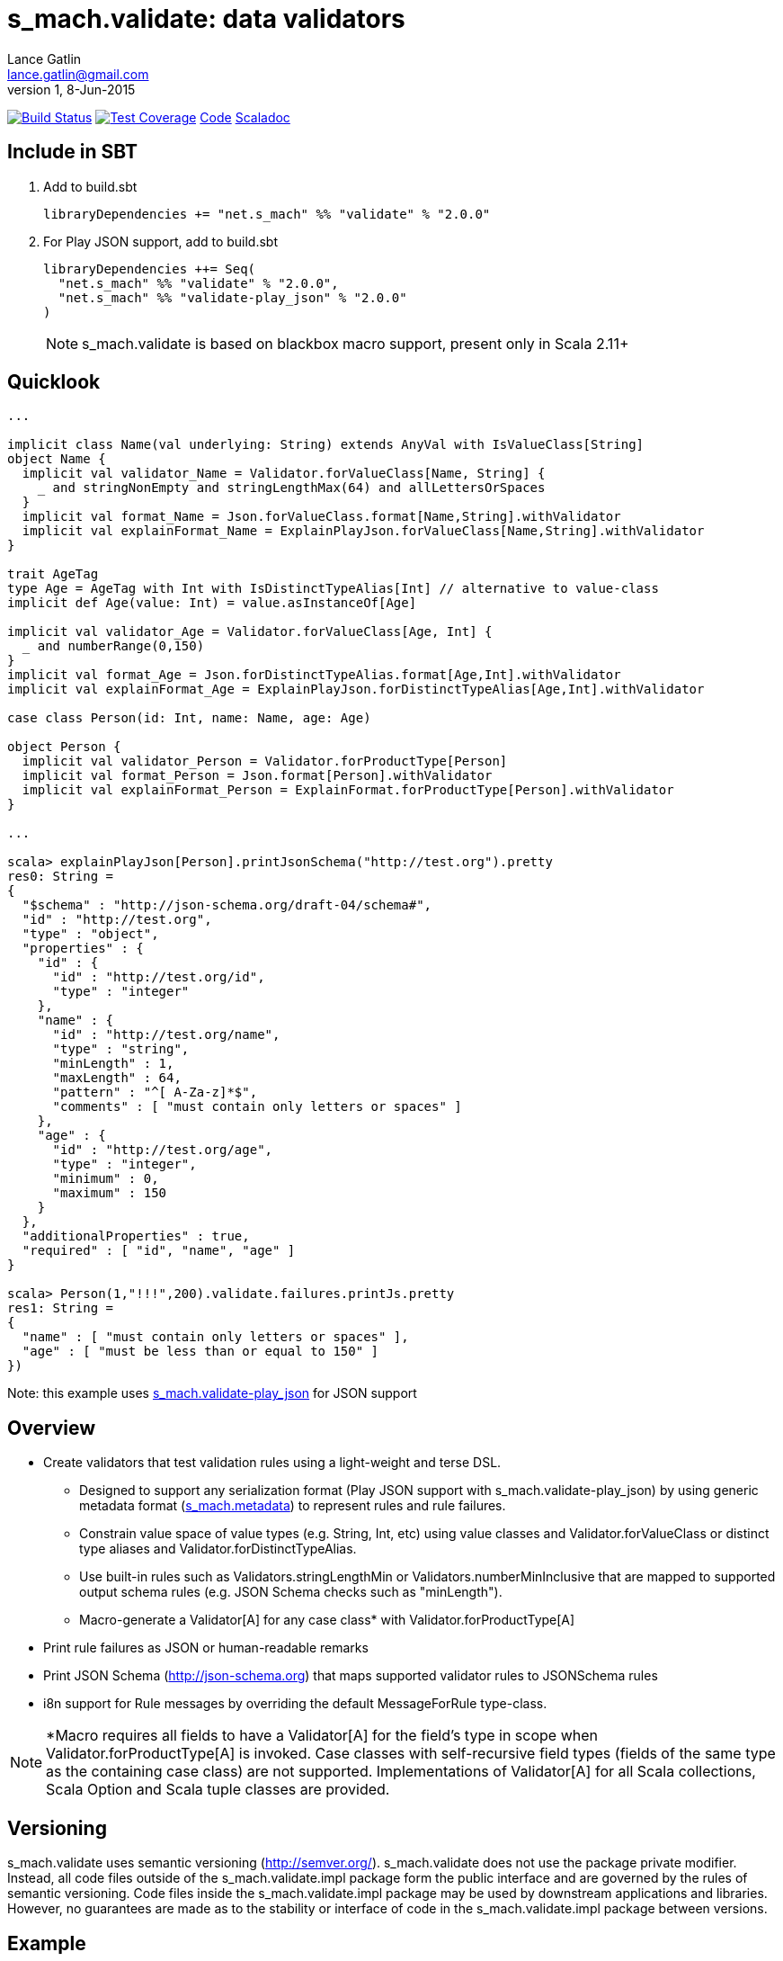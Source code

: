 = s_mach.validate: data validators
Lance Gatlin <lance.gatlin@gmail.com>
v1,8-Jun-2015
:blogpost-status: unpublished
:blogpost-categories: s_mach, scala

image:https://travis-ci.org/S-Mach/s_mach.validate.svg[Build Status, link="https://travis-ci.org/S-Mach/s_mach.validate"]  image:https://coveralls.io/repos/S-Mach/s_mach.validate/badge.png?branch=master[Test Coverage,link="https://coveralls.io/r/S-Mach/s_mach.validate"] https://github.com/S-Mach/s_mach.validate[Code] http://s-mach.github.io/s_mach.validate/#s_mach.validate.package[Scaladoc]

== Include in SBT

1. Add to +build.sbt+
+
[source,sbt,numbered]
----
libraryDependencies += "net.s_mach" %% "validate" % "2.0.0"
----
2. For Play JSON support, add to +build.sbt+
+
[source,sbt,numbered]
----
libraryDependencies ++= Seq(
  "net.s_mach" %% "validate" % "2.0.0",
  "net.s_mach" %% "validate-play_json" % "2.0.0"
)
----
NOTE: +s_mach.validate+ is based on blackbox macro support, present only in Scala 2.11+

== Quicklook
----
...

implicit class Name(val underlying: String) extends AnyVal with IsValueClass[String]
object Name {
  implicit val validator_Name = Validator.forValueClass[Name, String] {
    _ and stringNonEmpty and stringLengthMax(64) and allLettersOrSpaces
  }
  implicit val format_Name = Json.forValueClass.format[Name,String].withValidator
  implicit val explainFormat_Name = ExplainPlayJson.forValueClass[Name,String].withValidator
}

trait AgeTag
type Age = AgeTag with Int with IsDistinctTypeAlias[Int] // alternative to value-class
implicit def Age(value: Int) = value.asInstanceOf[Age]

implicit val validator_Age = Validator.forValueClass[Age, Int] {
  _ and numberRange(0,150)
}
implicit val format_Age = Json.forDistinctTypeAlias.format[Age,Int].withValidator
implicit val explainFormat_Age = ExplainPlayJson.forDistinctTypeAlias[Age,Int].withValidator

case class Person(id: Int, name: Name, age: Age)

object Person {
  implicit val validator_Person = Validator.forProductType[Person]
  implicit val format_Person = Json.format[Person].withValidator
  implicit val explainFormat_Person = ExplainFormat.forProductType[Person].withValidator
}

...

scala> explainPlayJson[Person].printJsonSchema("http://test.org").pretty
res0: String =
{
  "$schema" : "http://json-schema.org/draft-04/schema#",
  "id" : "http://test.org",
  "type" : "object",
  "properties" : {
    "id" : {
      "id" : "http://test.org/id",
      "type" : "integer"
    },
    "name" : {
      "id" : "http://test.org/name",
      "type" : "string",
      "minLength" : 1,
      "maxLength" : 64,
      "pattern" : "^[ A-Za-z]*$",
      "comments" : [ "must contain only letters or spaces" ]
    },
    "age" : {
      "id" : "http://test.org/age",
      "type" : "integer",
      "minimum" : 0,
      "maximum" : 150
    }
  },
  "additionalProperties" : true,
  "required" : [ "id", "name", "age" ]
}

scala> Person(1,"!!!",200).validate.failures.printJs.pretty
res1: String =
{
  "name" : [ "must contain only letters or spaces" ],
  "age" : [ "must be less than or equal to 150" ]
})
----
Note: this example uses https://github.com/S-Mach/s_mach.validate-play_json[+s_mach.validate-play_json+] for JSON support

== Overview
* Create validators that test validation rules using a light-weight and terse DSL.
** Designed to support any serialization format (Play JSON support with +s_mach.validate-play_json+) by
using generic metadata format (https://github.com/S-Mach/s_mach.metadata[+s_mach.metadata+]) to represent rules and
 rule failures.
** Constrain value space of value types (e.g. String, Int, etc) using value classes and +Validator.forValueClass+ or
 distinct type aliases and +Validator.forDistinctTypeAlias+.
** Use built-in rules such as +Validators.stringLengthMin+ or +Validators.numberMinInclusive+ that are mapped to
supported output schema rules (e.g. JSON Schema checks such as "minLength").
** Macro-generate a +Validator[A]+ for any case class* with +Validator.forProductType[A]+
* Print rule failures as JSON or human-readable remarks
* Print JSON Schema (http://json-schema.org) that maps supported validator rules to JSONSchema rules
* i8n support for +Rule+ messages by overriding the default +MessageForRule+ type-class.

NOTE: *Macro requires all fields to have a +Validator[A]+ for the field's type in scope when
+Validator.forProductType[A]+ is invoked. Case classes with self-recursive field types (fields of the same type as
the containing case class) are not supported. Implementations of +Validator[A]+ for all Scala collections,
Scala Option and Scala tuple classes are provided.

== Versioning
+s_mach.validate+ uses semantic versioning (http://semver.org/).
+s_mach.validate+ does not use the package private modifier. Instead, all code
files outside of the +s_mach.validate.impl+ package form the public interface
and are governed by the rules of semantic versioning. Code files inside the
+s_mach.validate.impl+ package may be used by downstream applications and
libraries. However, no guarantees are made as to the stability or interface of
code in the +s_mach.validate.impl+ package between versions.

== Example

----

$ sbt
[info] Set current project to validate (in build file:/Users/lancegatlin/Code/s_mach.validate/)
> project validate-play-json
[info] Set current project to validate-play-json (in build file:/Users/lancegatlin/Code/s_mach.validate/)
> test:console
Welcome to Scala version 2.11.6 (Java HotSpot(TM) 64-Bit Server VM, Java 1.8.0_40).
Type in expressions to have them evaluated.
Type :help for more information.

scala> :paste
// Entering paste mode (ctrl-D to finish)

import scala.collection.immutable.StringOps
import s_mach.validate._
import play.api.libs.json._
import s_mach.validate.play_json._

// Use Scala value-class to restrict the value space of String
// Name can be treated as String in code
// See http://docs.scala-lang.org/overviews/core/value-classes.html
implicit class Name(
  val underlying: String
) extends AnyVal with IsValueClass[String]
object Name {
  import scala.language.implicitConversions
  // Because Scala doesn't support recursive implicit resolution, need to
  // add an implicit here to support using Name with StringOps methods such
  // as foreach, map, etc
  implicit def stringOps_Name(name: Name) = new StringOps(name.underlying)
  implicit val validator_Name =
    // Create a Validator[Name] based on a Validator[String]
    Validator.forValueClass[Name, String] {
      import Text._
      // Build a Validator[String] by composing some pre-defined validators
      nonEmpty and maxLength(64) and allLettersOrSpaces
    }

  implicit val format_Name =
    Json
      // Auto-generate a value-class format from the already existing implicit
      // Format[String]
      .forValueClass.format[Name,String](new Name(_))
      // Append the serialization-neutral Validator[Name] to the Play JSON Format[Name]
      .withValidator
}

implicit class Age(
  val underlying: Int
) extends AnyVal with IsValueClass[Int]
object Age {
  implicit val validator_Age = {
    import Validator._
    forValueClass[Age,Int](
      ensure(s"must be between (0,150)") { age =>
        0 <= age && age <= 150
      }
    )
  }
  implicit val format_Age =
    Json.forValueClass.format[Age,Int](new Age(_)).withValidator
}

case class Person(id: Int, name: Name, age: Age)

object Person {
  implicit val validator_Person = {
    import Validator._

    // Macro generate a Validator for any product type (i.e. case class / tuple)
    // that implicitly resolves all validators for declared fields. For Person,
    // Validator[Int] for the id field, Validator[Name] for the name field and
    // Validator[Age] for the age field are automatically composed into a
    // Validator[Person].
    forProductType[Person] and
    // Compose the macro generated Validator[Person] with an additional condition
    ensure(
      "age plus id must be less than 1000"
      // p.age is used here as if it was an Int here without any extra code
    )(p => p.id + p.age < 1000)
  }

  implicit val format_Person = Json.format[Person].withValidator
}

case class Family(
  father: Person,
  mother: Person,
  children: Seq[Person],
  grandMother: Option[Person],
  grandFather: Option[Person]
)

object Family {
  implicit val validator_Family =
    // Macro generate a Validator for Family. Implicit methods in
    // s_mach.validate.CollectionValidatorImplicits automatically handle creating
    // Validators for Option and any Scala collection that inherits
    // scala.collection.Traversable (as long as the contained type has an implicit
    // Validator).
    // If set to None, Validator[Option[Person]], checks no Validator[Person] rules.
    // For Validator[M[A]] (where M[AA] <: Traversable[AA]) the rules of
    // Validator[Person] are checked for each Person in the collection.
    Validator.forProductType[Family]
      // Add some extra constaints using the optional builder syntax
      .ensure("father must be older than children") { family =>
        family.children.forall(_.age < family.father.age)
      }
      .ensure("mother must be older than children") { family =>
        family.children.forall(_.age < family.mother.age)
      }

  implicit val format_Family = Json.format[Family].withValidator
}

// Exiting paste mode, now interpreting.

import s_mach.validate._
import play.api.libs.json._
import s_mach.validate.play_json._
defined class Name
defined object Name
defined class Age
defined object Age
defined class Person
defined object Person
defined class Family
defined object Family

scala> Person(1,"!!!",200)
res0: Person = Person(1,!!!,200)

scala> res0.validate
res1: List[s_mach.validate.Rule] = List(name: must contain only letters or spaces, age: must be between (0,150))

scala> Json.toJson(res0)
res2: play.api.libs.json.JsValue = {"id":1,"name":"!!!","age":200}

scala> Json.fromJson[Person](res2)
res3: play.api.libs.json.JsResult[Person] = JsError(ArrayBuffer((/age,List(ValidationError(List(must be between (0,150)),WrappedArray()))), (/name,List(ValidationError(List(must contain only letters or spaces),WrappedArray())))))

scala> validator[Person].explain.prettyPrintJson
res4: String =
{
  "this" : "age plus id must be less than 1000",
  "id" : [ "must be integer" ],
  "name" : [ "must be string", "must not be empty", "must not be longer than 64 characters", "must contain only letters or spaces" ],
  "age" : [ "must be integer", "must be between (0,150)" ]
}

scala> validator[Name].explain.prettyPrintJson
res5: String = [ "must be string", "must not be empty", "must not be longer than 64 characters", "must contain only letters or spaces" ]

scala> println(validator[Family].explain.prettyPrintJson)
{
  "this" : [ "father must be older than children", "mother must be older than children" ],
  "father" : {
    "this" : "age plus id must be less than 1000",
    "id" : [ "must be integer" ],
    "name" : [ "must be string", "must not be empty", "must not be longer than 64 characters", "must contain only letters or spaces" ],
    "age" : [ "must be integer", "must be between (0,150)" ]
  },
  "mother" : {
    "this" : "age plus id must be less than 1000",
    "id" : [ "must be integer" ],
    "name" : [ "must be string", "must not be empty", "must not be longer than 64 characters", "must contain only letters or spaces" ],
    "age" : [ "must be integer", "must be between (0,150)" ]
  },
  "children" : {
    "this" : "must be array of zero or more members",
    "member" : {
      "this" : "age plus id must be less than 1000",
      "id" : [ "must be integer" ],
      "name" : [ "must be string", "must not be empty", "must not be longer than 64 characters", "must contain only letters or spaces" ],
      "age" : [ "must be integer", "must be between (0,150)" ]
    }
  },
  "grandMother" : {
    "this" : [ "optional", "age plus id must be less than 1000" ],
    "id" : [ "must be integer" ],
    "name" : [ "must be string", "must not be empty", "must not be longer than 64 characters", "must contain only letters or spaces" ],
    "age" : [ "must be integer", "must be between (0,150)" ]
  },
  "grandFather" : {
    "this" : [ "optional", "age plus id must be less than 1000" ],
    "id" : [ "must be integer" ],
    "name" : [ "must be string", "must not be empty", "must not be longer than 64 characters", "must contain only letters or spaces" ],
    "age" : [ "must be integer", "must be between (0,150)" ]
  }
}

----

